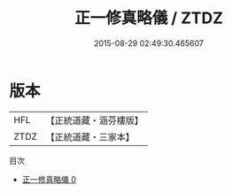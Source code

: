 #+TITLE: 正一修真略儀 / ZTDZ

#+DATE: 2015-08-29 02:49:30.465607
* 版本
 |       HFL|【正統道藏・涵芬樓版】|
 |      ZTDZ|【正統道藏・三家本】|
目次
 - [[file:KR5g0048_000.txt][正一修真略儀 0]]
